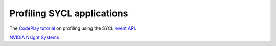 .. _profiling:

Profiling SYCL applications
===========================

.. questions::

   - How can we identify performance issues in our SYCL_ code?

.. objectives::

   - Learn to use the profiling interface in the SYCL_ standard.
   - Explore graphical profilers.


The `CodePlay tutorial
<https://www.codeplay.com/portal/blogs/2019/08/27/optimizing-your-sycl-code-using-profiling.html>`_
on profiling using the SYCL `event API
<https://www.khronos.org/registry/SYCL/specs/sycl-2020/html/sycl-2020.html#sec:interface.event>`_.

`NVIDIA Nsight Systems <https://docs.nvidia.com/nsight-systems/index.html>`_


.. keypoints::

   .. todo::

      WRITE ME!
